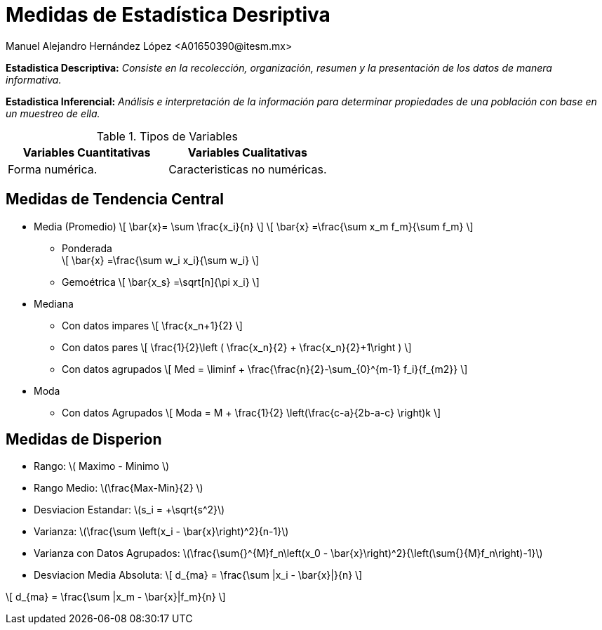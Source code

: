 = Medidas de Estadística Desriptiva
Manuel Alejandro Hernández López <A01650390@itesm.mx>
:stem: latexmath

*Estadistica Descriptiva:* _Consiste en la recolección, organización, resumen y la presentación de los datos de manera informativa._

*Estadistica Inferencial:* _Análisis e interpretación de la información para determinar propiedades de una población con base en un muestreo de ella._


.Tipos de Variables
|===
|Variables Cuantitativas |Variables Cualitativas

| Forma numérica.
| Caracteristicas no numéricas.

|===

== Medidas de Tendencia Central

****
* Media (Promedio)
 \[
 \bar{x}= \sum \frac{x_i}{n}
 \] 
 \[
 \bar{x} =\frac{\sum x_m f_m}{\sum f_m}
 \] 


 
    ** Ponderada +
\[
 \bar{x} =\frac{\sum w_i x_i}{\sum w_i}
 \] 


    ** Gemoétrica
\[
\bar{x_s} =\sqrt[n]{\pi x_i}
\] 

* Mediana +

    ** Con datos impares
     \[
 \frac{x_n+1}{2}
 \] 
    ** Con datos pares
    \[
 \frac{1}{2}\left ( \frac{x_n}{2} + \frac{x_n}{2}+1\right )   
 \] 
    ** Con datos agrupados
    \[
        Med = \liminf + \frac{\frac{n}{2}-\sum_{0}^{m-1} f_i}{f_{m2}} 
        \]

* Moda
    ** Con datos Agrupados 
\[
        Moda = M + \frac{1}{2} \left(\frac{c-a}{2b-a-c} \right)k
    \]
****

== Medidas de Disperion

* Rango: \( Maximo - Minimo \)
* Rango Medio: \(\frac{Max-Min}{2} \)
* Desviacion Estandar: \(s_i = +\sqrt{s^2}\)
* Varianza: \(\frac{\sum \left(x_i - \bar{x}\right)^2}{n-1}\)
* Varianza con Datos Agrupados: \(\frac{\sum{}^{M}f_n\left(x_0 - \bar{x}\right)^2}{\left(\sum{}{M}f_n\right)-1}\)
* Desviacion Media Absoluta:
\[
    d_{ma} = \frac{\sum |x_i - \bar{x}|}{n}
    \]

\[
    d_{ma} = \frac{\sum |x_m - \bar{x}|f_m}{n}
    \]